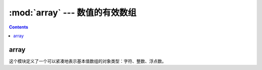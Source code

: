 .. _python_array:

======================================================================================================================================================
:mod:`array` --- 数值的有效数组
======================================================================================================================================================



.. contents::


array
======================================================================================================================================================

这个模块定义了一个可以紧凑地表示基本值数组的对象类型：字符、整数、浮点数。

